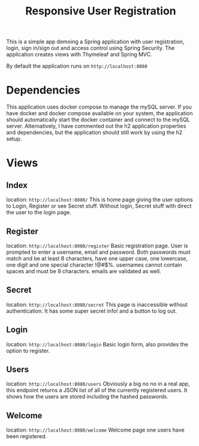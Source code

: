#+title: Responsive User Registration

This is a simple app demoing a Spring application with user registration, login, sign in/sign out and access control using Spring Security. The application creates views with Thymeleaf and Spring MVC.

By default the application runs on =http://localhost:8080=

* Dependencies
This application uses docker compose to manage the mySQL server. If you have docker and docker compose available on your system, the application should automatically start the docker container and connect to the mySQL server. Alternatively, I have commented out the h2 application properties and dependencies, but the application should still work by using the h2 setup.


* Views
** Index 
location: =http://localhost:8080/=
This is home page giving the user options to Login, Register or see Secret stuff. Without login, Secret stuff with direct the user to the login page.
** Register
location: =http://localhost:8080/register=
Basic registration page. User is prompted to enter a username, email and password. Both passwords must match and be at least 8 characters, have one upper case, one lowercase, one digit and one special character !@#$%. usernames cannot contain spaces and must be 8 characters. emails are validated as well.
** Secret
location: =http://localhost:8080/secret=
This page is inaccessible without authentication. It has some super secret info! and a button to log out.
** Login
location: =http://localhost:8080/login=
Basic login form, also provides the option to register.
** Users
location: =http://localhost:8080/users=
Obviously a big no no in a real app, this endpoint returns a JSON list of all of the currently registered users. It shows how the users are stored including the hashed passwords.
** Welcome
location: =http://localhost:8080/welcome=
Welcome page one users have been registered.

